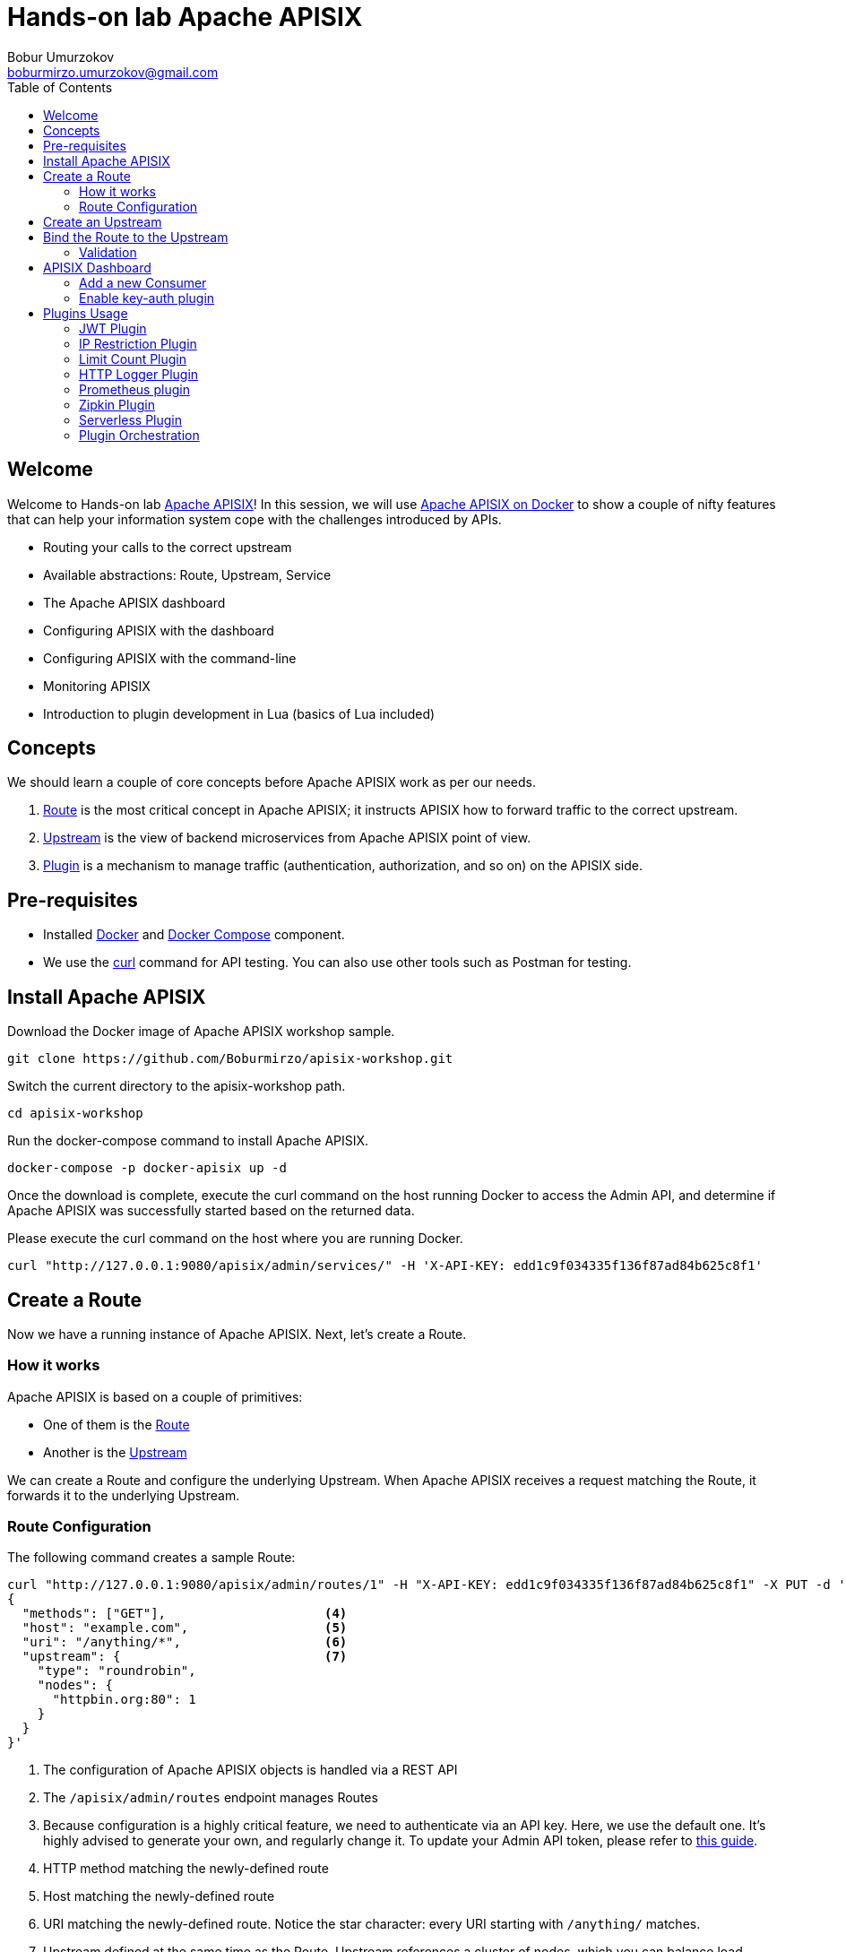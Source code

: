 = Hands-on lab Apache APISIX
Bobur Umurzokov <boburmirzo.umurzokov@gmail.com>
:toc:
:icons: font
:experimental: true

== Welcome

Welcome to Hands-on lab https://apisix.apache.org/[Apache APISIX^]!
In this session, we will use https://apisix.apache.org/docs/apisix/how-to-build[Apache APISIX on Docker^] to show a couple of nifty features that can help your information system cope with the challenges introduced by APIs.

* Routing your calls to the correct upstream
* Available abstractions: Route, Upstream, Service
* The Apache APISIX dashboard
* Configuring APISIX with the dashboard
* Configuring APISIX with the command-line
* Monitoring APISIX
* Introduction to plugin development in Lua (basics of Lua included)

== Concepts

We should learn a couple of core concepts before Apache APISIX work as per our needs.

. https://apisix.apache.org/docs/apisix/architecture-design/route/[Route^] is the most critical concept in Apache APISIX; it instructs APISIX how to forward traffic to the correct upstream.
. https://apisix.apache.org/docs/apisix/architecture-design/upstream/[Upstream^] is the view of backend microservices from Apache APISIX point of view.
. https://apisix.apache.org/docs/apisix/architecture-design/plugin/[Plugin^] is a mechanism to manage traffic (authentication, authorization, and so on) on the APISIX side.

== Pre-requisites

* Installed https://www.docker.com/[Docker^] and https://docs.docker.com/compose/[Docker Compose^] component.
* We use the https://curl.se/docs/manpage.html[curl^] command for API testing.
You can also use other tools such as Postman for testing.

== Install Apache APISIX

Download the Docker image of Apache APISIX workshop sample.

[source,bash^]
----
git clone https://github.com/Boburmirzo/apisix-workshop.git
----

Switch the current directory to the apisix-workshop path.

[source,bash^]
----
cd apisix-workshop
----

Run the docker-compose command to install Apache APISIX.

[source,bash]
----
docker-compose -p docker-apisix up -d
----

Once the download is complete, execute the curl command on the host running Docker to access the Admin API, and determine if Apache APISIX was successfully started based on the returned data.

Please execute the curl command on the host where you are running
Docker.

[source,bash]
----
curl "http://127.0.0.1:9080/apisix/admin/services/" -H 'X-API-KEY: edd1c9f034335f136f87ad84b625c8f1'
----

== Create a Route

Now we have a running instance of Apache APISIX. Next, let’s create a
Route.

=== How it works

Apache APISIX is based on a couple of primitives:

* One of them is the https://apisix.apache.org/docs/apisix/architecture-design/route/[Route^]
* Another is the https://apisix.apache.org/docs/apisix/architecture-design/upstream/[Upstream^]

We can create a Route and configure the underlying Upstream. 
When Apache APISIX receives a request matching the Route, it forwards it to the underlying Upstream.

=== Route Configuration

The following command creates a sample Route:

[source,bash]
----
curl "http://127.0.0.1:9080/apisix/admin/routes/1" -H "X-API-KEY: edd1c9f034335f136f87ad84b625c8f1" -X PUT -d '  <1><2><3>
{
  "methods": ["GET"],                     <4>
  "host": "example.com",                  <5>
  "uri": "/anything/*",                   <6>
  "upstream": {                           <7>
    "type": "roundrobin",
    "nodes": {
      "httpbin.org:80": 1
    }
  }
}'
----

<1> The configuration of Apache APISIX objects is handled via a REST API
<2> The `/apisix/admin/routes` endpoint manages Routes
<3> Because configuration is a highly critical feature, we need to authenticate via an API key.
Here, we use the default one.
It's highly advised to generate your own, and regularly change it.
To update your Admin API token, please refer to https://apisix.apache.org/docs/apisix/how-to-build#step-5-update-admin-api-token-to-secure-apache-apisix[this guide^].
<4> HTTP method matching the newly-defined route
<5> Host matching the newly-defined route
<6> URI matching the newly-defined route.
Notice the star character:
every URI starting with `/anything/` matches.
<7> Upstream defined at the same time as the Route.
Upstream references a cluster of nodes, which you can balance load across, depending on some algorithm.
Here, we have a single Upstream, so we can use any algorithm.

Once we have created the Route, we can check whether it works.
Apache APISIX should forward the request to http://httpbin.org:80/anything/foo?arg=10.

[source,bash]
----
curl -i -X GET "http://127.0.0.1:9080/anything/foo?arg=10" -H "Host: example.com"
----

== Create an Upstream

In the previous paragraph, we created a Route that defined its Upstream.
It's also possible to create an Upstream once and reference it in multiple Routes.

Apache APISIX API is consistent.
The Upstream API is similar to the Route's.
With the help of the https://apisix.apache.org/docs/apisix/architecture-design/upstream/[Upstream documentation^] and the command used to create the Route above, create an Upstream with the following properties:

* ID: `1`
* Single node
* The node points to httpbin.org:80

.See the solution
[%collapsible]
====
[source,bash]
----
curl "http://127.0.0.1:9080/apisix/admin/upstreams/1" -H "X-API-KEY: edd1c9f034335f136f87ad84b625c8f1" -X PUT -d '
{
  "type": "roundrobin",
  "nodes": {
    "httpbin.org:80": 1
  }
}'
----
====

Also, you can configure the Upstream with additional properties like
health check, retries, retry timeout or load-balancing to multiple systems.

[INFO]
====
You can learn more about other Admin API Upstream request methods
https://apisix.apache.org/docs/apisix/plugins/zipkin[here^].
====

== Bind the Route to the Upstream

In the above section, we created an Upstream (referencing our backend).
It can be referenced by `upstream_id` in a specific Route or Service.

Now, let's bind a Route for it.

[source,bash]
----
curl "http://127.0.0.1:9080/apisix/admin/routes/1" -H "X-API-KEY: edd1c9f034335f136f87ad84b625c8f1" -X PUT -d '
{
  "uri": "/get", <1>
  "host": "httpbin.org", <2>
  "upstream_id": "1" <3>
}'
----

In the Route request body, we are specifying following:

<1> Any requests to path `"/get"`
<2> Host that matches domain name `"httpbin.org"`
<3> Will be forwarded to the upstream target (backend service) instead of the host.
For the purposes of our example, the upstream will point to target, _httpbin.org_. In a real environment, the upstream will point to the same service running on multiple systems.

By creating an Upstream object and referencing it by upstream_id in the Route, you can ensure that there is only a single value of the object that needs to be maintained.

=== Validation

At this point, we have created a Route and an Upstream and bound them together.
Now is time to test our configuration.

[source,bash]
----
curl -i -X GET "http://127.0.0.1:9080/get?foo1=bar1&foo2=bar2" -H "Host: httpbin.org"
----

It should return the expected data from the configured Upstream.

== APISIX Dashboard

Apache APISIX provides a https://github.com/apache/apisix-dashboard[Dashboard^] to make operating it more intuitive and more accessible.

You can find more information about APISIX Dashboard in the https://apisix.apache.org/docs/dashboard/USER_GUIDE[user guide^].

[TIP]
====
A https://youtu.be/-9-HZKK2ccI[Getting started with Apache APISIX Dashboard^] video tutorial is available.
It demos the same features we achieve here via the +++<abbr title="Command-Line Interface">CLI</abbr>+++.
====

=== Add a new Consumer

We created a new Route, Upstream, and mapped the former to the latter in the above steps.

[NOTE]
====
We can achieve the same configuration result with the +++<abbr title="Command-Line Interface">CLI</abbr>+++ as with the Dashboard.
Indeed, the Dashboard sends HTTP requests to Apache APISIX.
====

The Route we have created is public.
Thus, anyone can access the underlying Upstream as long as they know the endpoint Apache APISIX exposes to the outside world.
It's not safe as a malicious actor could use this endpoint.
For this reason, we are going to add authentication to the Route.

Apache APISIX dashboard is running on the address http://localhost:9000/.
You can navigate to this address and see the Dashboard running.

The default credentials are `admin`/`admin`.

[.text-center]
image::login-dashboard-screenshot.png[]

After logging, go to btn:[Route] in the navigation bar on the left side.

In the Route list, we can see the Route we created previously with `curl`.

image::route-list-screenshot.png[]

Next, navigate to btn:[Upstream].
Likewise, the Dashboard displays our sample Upstream.

image::upstream-list-screenshot.png[]

Click on btn:[Create], and give the Consumer a name, e.g., `Example Consumer`.
Click btn:[Next].

image::create-new-consumer-screenshot.png[]

image::consumer-detail-screenshot.png[]

=== Enable key-auth plugin

For this Consumer, we will apply a key authentication.
Among the many plugins available, let's choose `key auth`.

image::key-auth-plugin-enable-screenshot.png[]

Click btn:[Enable] and push the toggle switch on.
Then, provide a key for the Consumer, _e.g._, `john`.
btn:[Submit], click btn:[Next] and btn:[Submit] again.

Raw JSON data for Plugin editor config:

[source,json5]
----
{
  "key": "key-of-john"
}
----

image::plugin-config-example-screenshot.png[]

At this point, we should have a ready-to-use Consumer.

image::example-consumer-created-screenshot.png[]

We control the data allowed to transit via the gateway by adding authentication.
We can identify *unique* Consumers accessing our API.
Any request that does not include a valid API key will be rejected with an HTTP `401` status.

To prove it, let's move back to the terminal and run below curl command.

[source,bash]
----
 curl -i -X GET http://127.0.0.1:9080/get"
----

Because we didn't set the authentication key, Apache APISIX will return an unauthorized error.

Response:

[source,json5]
----
HTTP/1.1 401 Unauthorized
Date: Sun, 27 Mar 2022 15:18:15 GMT
Content-Type: text/plain; charset=utf-8
Transfer-Encoding: chunked
Connection: keep-alive
Server: APISIX/2.12.1

{"message":"Missing API key found in request"}
----


We can retry the same request with the authentication key.

[source,bash]
----
curl -i -X GET http://127.0.0.1:9080/get -H "apikey: key-of-john"
----

We can now successfully access the endpoint!

[source,json5]
----
HTTP/1.1 200 OK
Content-Type: application/json
Content-Length: 330
Connection: keep-alive
Date: Sun, 27 Mar 2022 15:22:27 GMT
Access-Control-Allow-Origin: *
Access-Control-Allow-Credentials: true
Server: APISIX/2.12.1

{
"args": {},
"headers": {
"Accept": "*/*",
"Apikey": "key-of-john",
"Host": "127.0.0.1",
"User-Agent": "curl/7.68.0",
"X-Amzn-Trace-Id": "Root=1-62408133-62400aae5dea7be428a89f8b",
"X-Forwarded-Host": "127.0.0.1"
},
"origin": "172.19.0.1, 85.253.48.169",
"url": "http://127.0.0.1/get"
}
----

This section shows how to use Apache APISIX to deploy, configure, and securely publish APIs from the Dashboard.

== Plugins Usage

=== JWT Plugin

Apache APISIX API Gateway acts as a single entry point and offers many authentication plugins, including:

* https://apisix.apache.org/docs/apisix/plugins/basic-auth[HTTP Basic Auth^]
* https://apisix.apache.org/docs/apisix/plugins/key-auth[API Keys based Auth^]
* https://apisix.apache.org/docs/apisix/plugins/openid-connect[OpenID Connect^]
* https://apisix.apache.org/docs/apisix/plugins/hmac-auth[HMAC Auth^]
* https://apisix.apache.org/docs/apisix/plugins/ldap-auth[Ldap Authentication^]
* etc.

The https://apisix.apache.org/docs/apisix/plugins/jwt-auth[JWT (JSON Web Token) plugin^] is another solid option for API gateway authentication.
JWT simplifies authentication setup, taking care of the nitty-gritty details.
Please refer to https://jwt.io/[JWT^] for more information.

[INFO]
====
The https://apisix.apache.org/docs/apisix/plugins/jwt-auth[Apache APISIX JWT Plugin] acts as an issuer and also validates the token on behalf of the API.
It means that developers do not have to add any code to process the authentication.
====

[IMPORTANT]
====
We need to disable the `key-auth` plugin we previously enabled to use another authentication plugin.
Disabling is possible via the Dashboard or the CLI.
====

Let's apply the JWT plugin to our existing API.
We update the existing `Consumer` plugin config with JWT-related configuration:

[source,bash]
----
curl http://127.0.0.1:9080/apisix/admin/consumers -H 'X-API-KEY: edd1c9f034335f136f87ad84b625c8f1' -X PUT -d '
{
    "username": "example_consumer",
    "plugins": {
        "jwt-auth": {
            "key": "user-key",
            "secret": "my-secret-key"
        }
    }
}'
----

The response will look something like this:

image::jwt-add-consumer-screenshot.png[]

We can now add the `jwt-auth` plugin to the Route we have created previously:

[source,bash]
----

curl http://127.0.0.1:9080/apisix/admin/routes/1 -H 'X-API-KEY: edd1c9f034335f136f87ad84b625c8f1' -X PUT -d '
{
    "methods": ["GET"],
    "uri": "/get",
    "plugins": {
        "jwt-auth": {}
    },
    "upstream_id": "1"
}'
----

image::jwt-enable-plugin-route-screenshot.png[]

==== Test Plugin

We want to validate that the setup is correct as we did before.

[TIP]
====
`jwt-auth` uses the HS256 algorithm by default.
If you use the RS256 algorithm, you must specify the algorithm and configure the public and private keys.
Please check the https://apisix.apache.org/docs/apisix/plugins/jwt-auth#:~:text=jwt%2Dauth%20uses%20the%20HS256%20algorithm[documentation^] for more details.
====

Run the following command to generate a new JWT token:

[source,bash]
----
curl http://127.0.0.1:9080/apisix/plugin/jwt/sign?key=user-key -i
----

Apache APISIX returns a token:

image::jwt-token-generated-screenshot.png[]

We can use the newly-generated token to authenticate our next request:

[source,bash]
----
curl -i -X GET http://127.0.0.1:9080/get -H 'Authorization: <SET_GENERATED_TOKEN>'
----

Output with token:

image::access-endpoint-with-generated-token.png[]

If you try to access the same endpoint without a token in the Header request, you will get HTTP Error _401 Unauthorized:
[source,bash]
----
curl -i -X GET http://127.0.0.1:9080/get
----

Output without token:

image::access-without-jwt-token-screenshot.png[]

We have validated the client's identity attempting to request by using various https://apisix.apache.org/docs/apisix/plugins/key-auth[authentication plugins] with the help of Apache APISIX.

=== IP Restriction Plugin

In our modern era, API security has become increasingly important.
Many hardening techniques are available:

* TLS encryption
* API Firewalls
* Validating request data
* Throttling for protection
* Continuously monitoring
* Auditing
* Logging

An API Gateway can handle all those cross-cutting concerns.

[INFO]
====
Another technique is to limit the IPs of clients that can send requests.
The https://apisix.apache.org/docs/apisix/plugins/ip-restriction/[Apache APISIX IP Restrictions Plugin^] implements this technique.
If the user tries to send a request from an IP that is not valid, Apache APISIX will meet them with an error.
====

Let's enable `ip-restriction` plugin for our existing _Example route_.

[source,bash]
----
curl http://127.0.0.1:9080/apisix/admin/routes/1 -H 'X-API-KEY: edd1c9f034335f136f87ad84b625c8f1' -X PUT -d '
{
    "uri": "/get",
    "upstream_id": "1",
    "plugins": {
        "ip-restriction": {
            "whitelist": [
                "127.0.0.1",
                "113.74.26.106/24"
            ]
        }
    }
}'
----

Output:

image::ip-restrictions-enable-plugin-screenshot.png[]

With IP restrictions that allow only specific IP addresses, requests from IP addresses outside of the list are rejected.

[source,bash]
----
curl http://127.0.0.1:9080/get -i --interface 127.0.0.2
----

Output:

image::ip-restrictions-plugin-test-result-screenshot.png[]

We can not access the API with IPs other than the allowed ones.

[TIP]
====
By default, the plugin returns a generic `{"message":"Your IP address is not allowed"}` if the IP is not allowed.
It's possible to configure a more friendly message via the plugin.
====

In addition, the plugin also provides the ability to disallow IP address ranges.

When wanting to disable a plugin, we can delete the corresponding JSON configuration from the plugin configuration.
*Apache APISIX supports hot reloading*; there's no need to restart the service!

[source,bash]
----
curl http://127.0.0.1:9080/apisix/admin/routes/1 -H 'X-API-KEY: edd1c9f034335f136f87ad84b625c8f1' -X PUT -d '
{
    "uri": "/get",
    "plugins": {},
    "upstream_id": "1"
}'
----

Output:

image::ip-restrictions-plugin-test-result-disabled-screenshot.png[]

=== Limit Count Plugin

API traffic management can improve the overall visibility of one's system and better understand the state of the traffic throughout one's organization.
A better understanding of the undergoing activities provides many opportunities to solve problems.

With the help of an API Gateway, one can set automatic retries, timeouts, circuit breakers, or rate-limiting.
Rate limiting is a strategy for limiting network traffic. It puts a cap on how often someone can repeat an action within a specific timeframe – for instance, trying to log into an account.

[INFO]
====
The https://apisix.apache.org/docs/apisix/plugins/limit-count/[Limit count plugin^] is one among many limiting plugins.
It limits the request rate by a fixed number of requests in a given time window:
how many HTTP requests one can make in a given period of seconds, minutes, hours, days, months, or years.
====

Let's enable the `limit-count` plugin on our existing Route.
To do so, run the following command:

[source,bash]
----
curl -i http://127.0.0.1:9080/apisix/admin/routes/1 -H 'X-API-KEY: edd1c9f034335f136f87ad84b625c8f1' -X PUT -d '
{
    "uri": "/get",
    "plugins": {
        "limit-count": {
            "count": 2,
            "time_window": 60,
            "rejected_code": 503,
            "key_type": "var",
            "key": "remote_addr"
        }
    },
    "upstream_id": "1"
}'
----

Output:

image::limit-count-plugin-enable-screenshot.png[]

The above configuration limits the number of requests to two in 60 seconds.
Apache APISIX will handle the first two requests as usual:

[source,bash]
----
curl -i http://127.0.0.1:9080/get
----

A third request in the same period will return a 503 HTTP code:

image::limit-count-plugin-enable-access-failed-screenshot.png[]

You can configure the failure message with the `rejected_msg` attribute.
For example, we can set it with `Requests are too frequent, please try again later`.
After reaching the threshold, the response is akin to the following:

----
HTTP/1.1 503 Service Temporarily Unavailable
Content-Type: text/html
Content-Length: 194
Connection: keep-alive
Server: APISIX web server

{"error_msg":"Requests are too frequent, please try again later."}
----

[INFO]
====
As usual, You also can complete the above operation through the web interface, first add a route, then add the `limit-count` plugin:

image::limit-count-plugin-enable-with-dashboard-screenshot.png[]

====

=== HTTP Logger Plugin

API observability is the ability to understand system behavior and investigate the interactions between an application's components. It provides for your API tracers, metrics and loggers.

The core of API observability breaks down into three key areas: structured logs, metrics, and traces. Let’s break down each pillar and learn how with Apache APISIX Plugins we can simplify these tasks.

Logs are also easy to instrument and trivial step of API observability.
An API event is logged each time an API operation is invoked. You can gain analytic insights into your API activities or debug your APIs through the logged data

[INFO]
====
For instance, https://apisix.apache.org/docs/apisix/plugins/http-logger/#how-to-enable[HTTP logger Plugin^]
pushes Log data requests to HTTP/HTTPS servers or sends as JSON objects to Monitoring tools.
====

The following is an example of how to enable the http-logger for our specific route.
You could generate a mock HTTP server at http://mockbin.org/bin/create[mockbin^] to view the logs.

To http-logger settings, we can just put our mock server uri address like below:

[source,json5]
----
{"uri": "http://mockbin.org/bin/5451b7cd-af27-41b8-8df1-282ffea13a61"}
----

[source,bash]
----
curl http://127.0.0.1:9080/apisix/admin/routes/1 -H 'X-API-KEY: edd1c9f034335f136f87ad84b625c8f1' -X PUT -d '
{
      "plugins": {
            "http-logger": {
                "uri": "http://mockbin.org/bin/5451b7cd-af27-41b8-8df1-282ffea13a61"
            }
       },
      "upstream_id": "1",
      "uri": "/get"
}'
----

You will get the following response:

[source,json5]
----
{
  "node": {
    "value": {
      "update_time": 1648189729,
      "uri": "/get",
      "create_time": 1646341656,
      "status": 1,
      "priority": 0,
      "upstream_id": "1",
      "plugins": {
        "http-logger": {
          "include_resp_body": false,
          "timeout": 3,
          "include_req_body": false,
          "concat_method": "json",
          "name": "http logger",
          "auth_header": "",
          "uri": "http://mockbin.org/bin/5451b7cd-af27-41b8-8df1-282ffea13a61",
          "batch_max_size": 1000,
          "max_retry_count": 0,
          "retry_delay": 1,
          "buffer_duration": 60,
          "inactive_timeout": 5
        }
      },
      "id": "1"
    },
    "key": "/apisix/routes/1"
  },
  "action": "set"
}

----

We can send a request to this get endpoint to generate logs.

[source,bash]
----
curl -i http://127.0.0.1:9080/get
----

As you can see, some recent logs are sent to our mock server:

image::http-logger-plugin-test-screenshot.png[]

=== Prometheus plugin

API monitoring is the process of collecting and analyzing data about the performance of an API to identify problems that impact users. If an application is running slowly, you must first understand the cause before you can correct it.

Modern applications use many independent microservices instead of a few large ones, and one poor-performing service can adversely impact the overall performance of an application. In addition, isolating a single poor-performing service among hundreds can be a challenge unless proper monitoring is in place. This makes API monitoring and measuring API performance a crucial practice for modern multi-cloud environments.

[INFO]
====
https://apisix.apache.org/docs/apisix/plugins/prometheus/[Prometheus plugin^]
can fetch API metrics data and you can show metrics exported by the plugin in https://grafana.com/[Grafana^].
====

Let's enable `prometheus` plugin for our route:

[source,bash]
----
curl http://127.0.0.1:9080/apisix/admin/routes/1  -H 'X-API-KEY: edd1c9f034335f136f87ad84b625c8f1' -X PUT -d '
{
    "uri": "/get",
    "plugins": {
        "prometheus":{}
    },
    "upstream_id": "1"
}'
----

[NOTE]
====
When set _prefer_name_ to true in the request attribute, it will print route/service name instead of id in Prometheus metric.
====

Response:

[source,json5]
----
{
  "node": {
    "value": {
      "update_time": 1648206467,
      "uri": "/get",
      "create_time": 1646341656,
      "status": 1,
      "priority": 0,
      "plugins": {
        "prometheus": {
          "prefer_name": false
        }
      },
      "upstream_id": "1",
      "id": "1"
    },
    "key": "/apisix/routes/1"
  },
  "action": "set"
}
----

We fetch the metric data from the specified url `/apisix/prometheus/metrics`.

[source,bash]
----
curl -i http://127.0.0.1:9091/apisix/prometheus/metrics
----

You will get response with Prometheus metrics something like below:

[source,text]
----
HTTP/1.1 200 OK
Server: openresty
Date: Fri, 25 Mar 2022 11:13:14 GMT
Content-Type: text/plain; charset=utf-8
Transfer-Encoding: chunked
Connection: keep-alive

# HELP apisix_batch_process_entries batch process remaining entries
# TYPE apisix_batch_process_entries gauge
apisix_batch_process_entries{name="http logger",route_id="1",server_addr="172.19.0.8"} 0
# HELP apisix_etcd_modify_indexes Etcd modify index for APISIX keys
# TYPE apisix_etcd_modify_indexes gauge
apisix_etcd_modify_indexes{key="consumers"} 17819
apisix_etcd_modify_indexes{key="global_rules"} 17832
apisix_etcd_modify_indexes{key="max_modify_index"} 20028
apisix_etcd_modify_indexes{key="prev_index"} 18963
apisix_etcd_modify_indexes{key="protos"} 0
apisix_etcd_modify_indexes{key="routes"} 20028
apisix_etcd_modify_indexes{key="services"} 0
apisix_etcd_modify_indexes{key="ssls"} 0
apisix_etcd_modify_indexes{key="stream_routes"} 0
apisix_etcd_modify_indexes{key="upstreams"} 7342
apisix_etcd_modify_indexes{key="x_etcd_index"} 20033

...
----

And we can also check the status of our endpoint at Prometheus dashboard by pointing to this
URL `http://localhost:9090/targets`

image::prometheus-plugin-dashboard-screenshot.png[]

As you can see, Apache APISIX exposed metrics endpoint is upon and running.

Now you can query metrics for `apisix_http_status` to see what http requests are handled by API Gateway and what was outcome.

image::prometheus-plugin-dashboard-query-http-status-screenshot.png[]

image::prometheus-plugin-dashboard-query-http-status-table-screenshot.png[]

[NOTE]
====
Metrics exported by the plugin can be visualized in Grafana using a drop in https://grafana.com/grafana/dashboards/11719[Apache APISIX Grafana Dashboard Template^]
====

In addition to this, you can view Grafana dashboard running in your local instance. Go to `http://localhost:3000/`

image::prometheus-plugin-grafana-dashboard-screenshot.png[]

Behind the scene, Apache APISIX downloads https://github.com/apache/apisix/blob/master/docs/assets/other/json/apisix-grafana-dashboard.json[Grafana dashboard meta], imports it to Grafana and fetches real time metrics from Prometheus plugin.

=== Zipkin Plugin

The third observability pillar is a tracing or distributed tracing allows you to understand the life of a request as it traverses your service network allows you to answer questions like
what service has this request touched and how much latency was introduced.

Traces enable you to further explore which logs to look at for a particular session or related set of API calls.

[INFO]
====
https://github.com/openzipkin/zipkin[Zipkin^] an open source distributed tracing system. https://apisix.apache.org/docs/apisix/plugins/zipkin[APISIX Zipkin plugin^] is supported to collect tracing and report to Zipkin Collector based on https://zipkin.io/pages/instrumenting.html[Zipkin API specification^].
====

Here's an example to enable the `zipkin plugin` on the specified route:

[source,bash]
----
curl http://127.0.0.1:9080/apisix/admin/routes/1  -H 'X-API-KEY: edd1c9f034335f136f87ad84b625c8f1' -X PUT -d '
{
    "methods": ["GET"],
    "uri": "/get",
    "plugins": {
        "zipkin": {
            "endpoint": "http://127.0.0.1:9411/api/v2/spans",
            "sample_ratio": 1
        }
    },
    "upstream_id": "1"
}'
----

Successful response looks like below:

[source,json5]
----
{
  "node": {
    "key": "/apisix/routes/1",
    "value": {
      "upstream_id": "1",
      "status": 1,
      "create_time": 1646341656,
      "uri": "/get",
      "methods": [
        "GET"
      ],
      "update_time": 1648558131,
      "id": "1",
      "plugins": {
        "zipkin": {
          "endpoint": "http://127.0.0.1:9411/api/v2/spans",
          "span_version": 2,
          "server_addr": "<your-local-ip-address>",
          "service_name": "APISIX",
          "sample_ratio": 1
        }
      },
      "priority": 0
    }
  },
  "action": "set"
}
----

We can test our example by simple running the following command:

[source,bash]
----
curl -i http://127.0.0.1:9080/get
----

Response:
[source,json5]
----
HTTP/1.1 200 OK
Content-Type: application/json
Content-Length: 469
Connection: keep-alive
Date: Thu, 31 Mar 2022 10:03:26 GMT
Access-Control-Allow-Origin: *
Access-Control-Allow-Credentials: true
Server: APISIX/2.13.0

{
  "args": {},
  "headers": {
    "Accept": "*/*",
    "Host": "127.0.0.1",
    "User-Agent": "curl/7.68.0",
    "X-Amzn-Trace-Id": "Root=1-62457c6e-0dc0ed5b49ccc6fc7956dc2e",
    "X-B3-Parentspanid": "61bd3f4046a800e7",
    "X-B3-Sampled": "1",
    "X-B3-Spanid": "855cd5465957f414",
    "X-B3-Traceid": "e18985df47dab632d62083fd96626692",
    "X-Forwarded-Host": "127.0.0.1"
  },
  "origin": "172.19.0.1, 85.253.48.169",
  "url": "http://127.0.0.1/get"
}
----

Then you can use a browser to access http://127.0.0.1:9411/zipkin, see traces on the Web UI of Zipkin

image::zipkin-output-screenshot-1.png[]

image::zipkin-output-screenshot-2.png[]

[INFO]
====
You can find information about other Apache APISIX Observability
Plugins https://apisix.apache.org/docs/apisix/plugins/zipkin[here^].
====

=== Serverless Plugin

Serverless is a cloud-native development model that allows developers to build and run applications without having to manage servers. It provides all the continually updated infrastructure and resources needed to run your applications.

Apache APISIX provides support for serverless frameworks for popular cloud vendors such as https://azure.microsoft.com/en-in/services/functions/[Azure Functions^]

[INFO]
====
https://apisix.apache.org/docs/apisix/plugins/azure-functions[Azure Functions Serverless Plugin^] lets the users define an upstream to the Azure HTTP Trigger based Function with the combination of other request plugins to secure, manage Azure functions as a dynamic upstream to proxy all requests for a particular URI.
====

We are assuming your https://docs.microsoft.com/en-us/azure/azure-functions/functions-bindings-http-webhook-trigger?tabs=in-process%2Cfunctionsv2&pivots=programming-language-csharp[HTTP Trigger Function^] is deployed in Azure and ready to be served.
Please, follow the tutorial to https://docs.microsoft.com/en-us/azure/azure-functions/functions-create-function-app-portal[create your first function in the Azure portal^]

image::azure-function-exists-screentshot.png[]

For the purpose of demo, the Function app is running on this address
`https://apisix-gateway.azurewebsites.net/`

Let's run the following cmd to enable `azure-functions` plugin:

[source,bash]
----
curl http://127.0.0.1:9080/apisix/admin/routes/1 -H 'X-API-KEY: edd1c9f034335f136f87ad84b625c8f1' -X PUT -d '
{
    "plugins": {
        "azure-functions": {
            "function_uri": "http://apisix-gateway.azurewebsites.net/api/HttpTrigger",
            "authorization": {
                "apikey": "<Generated API key to access the Azure-Function>"
            }
        }
    },
    "uri": "/azure"
}'
----

Response:

[source,json5]
----
{
  "node": {
    "key": "/apisix/routes/1",
    "value": {
      "plugins": {
        "azure-functions": {
          "keepalive_timeout": 60000,
          "timeout": 3000,
          "authorization": {
            "apikey": "<Generated API key to access the Azure-Function>"
          },
          "keepalive": true,
          "function_uri": "http://apisix-gateway.azurewebsites.net/api/HttpTrigger",
          "ssl_verify": true,
          "keepalive_pool": 5
        }
      },
      "status": 1,
      "id": "1",
      "priority": 0,
      "update_time": 1648290716,
      "uri": "/azure",
      "create_time": 1646341656
    }
  },
  "action": "set"
}

----

Now any requests (HTTP/1.1, HTTPS, HTTP2) to URI `/azure` on the Apache APISIX gateway will trigger an HTTP based function For example ( here Azure Cloud Function just take the name query param and returns Hello $name):

[source,bash]
----
curl -i -XGET http://localhost:9080/azure\?name=APISIX
----

Output:

[source,text]
----
HTTP/1.1 200 OK
Content-Type: text/plain; charset=utf-8
Transfer-Encoding: chunked
Connection: keep-alive
Date: Sat, 26 Mar 2022 10:39:18 GMT
Request-Context: appId=cid-v1:d936efd3-f2ad-43dd-86bd-360a0cde6cf8
Server: APISIX/2.12.1

Hello, APISIX. This HTTP triggered function executed successfully.
----

As we reviewed, the plugin can invoke Azure Functions and supports authorization to Azure cloud service via API keys and https://azure.microsoft.com/en-us/services/active-directory/[Azure active directory^].

[TIP]
====
More about the Apache APISIX Azure function plugin, you can read on https://apisix.apache.org/blog/2021/12/01/apisix-supports-azure-functions/[this blog post^].
====

=== Plugin Orchestration

Sometimes your service requires you to use many plugins together or create custom plugins in addition to Apache Apisix provides. Plugin orchestration is a form of low-code that can help enterprises automate development.

[INFO]
====
With the plugin orchestration capability in the low-code API gateway Apache APISIX, we can easily orchestrate 50+ plugins in a “drag-and-drop” way.
====

In the Apache APISIX Dashboard's, Plugin config web interface lists the currently available plugins and drawing boards, and we can drag and drop the plugins onto the drawing boards to arrange them.

image::plugin-orchestration-dashboard-demo-screenshot.png[]

[TIP]
====
More about the Apache APISIX plugin orchestration you can read on this https://apisix.apache.org/blog/2021/07/27/use-of-plugin-orchestration-in-apache-apisix/[blog post^]
====

Let's think of new scenario where we decide the subsequent API request processing logic based on the processing result of previous plugin:

1. Our API receives requests only from whitelisted IPs with the `ip-restriction` plugin control.
2. If the IP is in the whitelist, `limit-count` takes over and limits
the number of requests 2 within 60 seconds time window.
3. If new request comes from different IP range, the plugin returns a 403 (requested resource is forbidden) HTTP status code.

After putting all building blocks to the drawing board (plugins, condition),
we will have a diagram similar to below:

image::plugin-orchestraion-new-scenario-screenshot.png[]

We need to also configure a rule for our condition like `code == 403` for negative case, if the request from unknown IP address. Double-click btn:[Condition] and new _Configure Rule_
pop-up menu appears.

image::plugin-orchestration-configure-rule-screenshot.png[]

You can fill in `ip-restriction` plugin config the following details in the Plugin Editor. Double-click on btn:[ip-restriction], apply config and click btn:[Submit].

image::plugin-orchestration-configure-ip-restriction-config-screenshot.png[]

Similarly to `limit-count`:

image::plugin-orchestration-configure-limit-count-config-screenshot.png[]

Finally, click btn:[Next] and btn:[Submit] the changes applied on the route.

